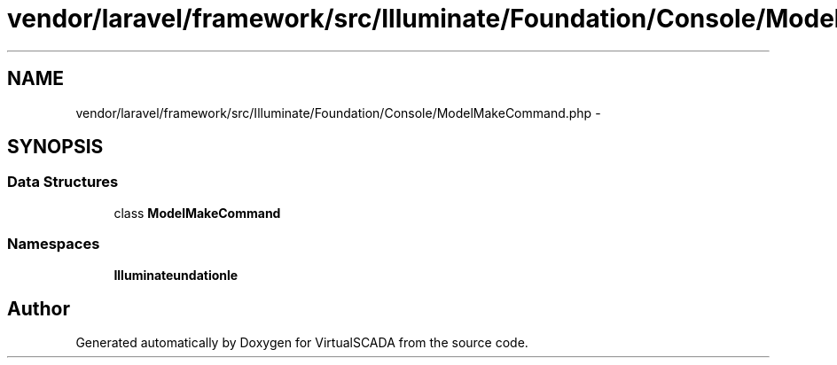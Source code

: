 .TH "vendor/laravel/framework/src/Illuminate/Foundation/Console/ModelMakeCommand.php" 3 "Tue Apr 14 2015" "Version 1.0" "VirtualSCADA" \" -*- nroff -*-
.ad l
.nh
.SH NAME
vendor/laravel/framework/src/Illuminate/Foundation/Console/ModelMakeCommand.php \- 
.SH SYNOPSIS
.br
.PP
.SS "Data Structures"

.in +1c
.ti -1c
.RI "class \fBModelMakeCommand\fP"
.br
.in -1c
.SS "Namespaces"

.in +1c
.ti -1c
.RI " \fBIlluminate\\Foundation\\Console\fP"
.br
.in -1c
.SH "Author"
.PP 
Generated automatically by Doxygen for VirtualSCADA from the source code\&.
